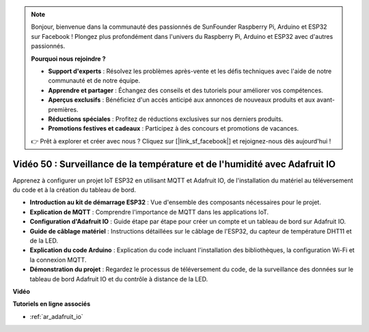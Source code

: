 .. note::

    Bonjour, bienvenue dans la communauté des passionnés de SunFounder Raspberry Pi, Arduino et ESP32 sur Facebook ! Plongez plus profondément dans l'univers du Raspberry Pi, Arduino et ESP32 avec d'autres passionnés.

    **Pourquoi nous rejoindre ?**

    - **Support d'experts** : Résolvez les problèmes après-vente et les défis techniques avec l'aide de notre communauté et de notre équipe.
    - **Apprendre et partager** : Échangez des conseils et des tutoriels pour améliorer vos compétences.
    - **Aperçus exclusifs** : Bénéficiez d'un accès anticipé aux annonces de nouveaux produits et aux avant-premières.
    - **Réductions spéciales** : Profitez de réductions exclusives sur nos derniers produits.
    - **Promotions festives et cadeaux** : Participez à des concours et promotions de vacances.

    👉 Prêt à explorer et créer avec nous ? Cliquez sur [|link_sf_facebook|] et rejoignez-nous dès aujourd'hui !

Vidéo 50 : Surveillance de la température et de l'humidité avec Adafruit IO
======================================================================================

Apprenez à configurer un projet IoT ESP32 en utilisant MQTT et Adafruit IO, de l'installation du matériel au téléversement du code et à la création du tableau de bord.

* **Introduction au kit de démarrage ESP32** : Vue d'ensemble des composants nécessaires pour le projet.
* **Explication de MQTT** : Comprendre l'importance de MQTT dans les applications IoT.
* **Configuration d'Adafruit IO** : Guide étape par étape pour créer un compte et un tableau de bord sur Adafruit IO.
* **Guide de câblage matériel** : Instructions détaillées sur le câblage de l'ESP32, du capteur de température DHT11 et de la LED.
* **Explication du code Arduino** : Explication du code incluant l'installation des bibliothèques, la configuration Wi-Fi et la connexion MQTT.
* **Démonstration du projet** : Regardez le processus de téléversement du code, de la surveillance des données sur le tableau de bord Adafruit IO et du contrôle à distance de la LED.

**Vidéo**

.. raw:: html

    <iframe width="700" height="500" src="https://www.youtube.com/embed/M9BQweAsHJM?si=k2H0AhWg47AvMR1j" title="YouTube video player" frameborder="0" allow="accelerometer; autoplay; clipboard-write; encrypted-media; gyroscope; picture-in-picture; web-share" allowfullscreen></iframe>

**Tutoriels en ligne associés**

* :ref:`ar_adafruit_io`
